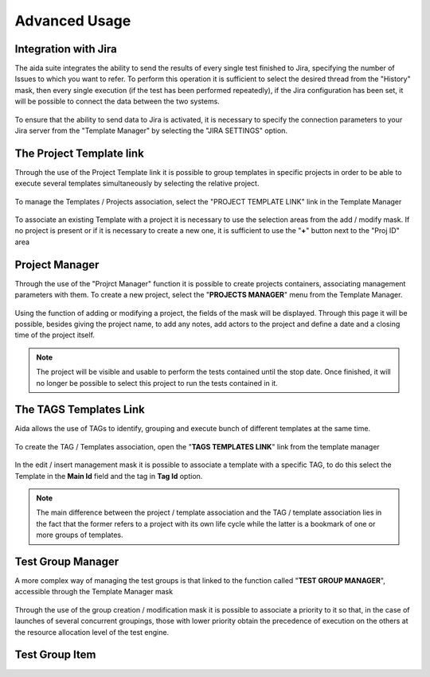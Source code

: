 Advanced Usage
==============

Integration with Jira
-----------------

The aida suite integrates the ability to send the results of every single test finished to Jira, specifying the number of Issues to which you want to refer.
To perform this operation it is sufficient to select the desired thread from the "History" mask, then every single execution (if the test has been performed repeatedly), if the Jira configuration has been set, it will be possible to connect the data between the two systems.

.. figure:: img/jira_list.png
   :scale: 50 %
   :alt: Aida test keywords
   
To ensure that the ability to send data to Jira is activated, it is necessary to specify the connection parameters to your Jira server from the "Template Manager" by selecting the "JIRA SETTINGS" option.

.. figure:: img/jira_setting.png
   :scale: 50 %
   :alt: Aida test keywords


The Project Template link
-----------------

Through the use of the Project Template link it is possible to group templates in specific projects in order to be able to execute several templates simultaneously by selecting the relative project.

.. figure:: img/project_agg.png
   :scale: 50 %
   :alt: Aida test keywords


To manage the Templates / Projects association, select the "PROJECT TEMPLATE LINK" link in the Template Manager

.. figure:: img/project.png
   :scale: 50 %
   :alt: Aida test keywords
   
   
To associate an existing Template with a project it is necessary to use the selection areas from the add / modify mask.
If no project is present or if it is necessary to create a new one, it is sufficient to use the "**+**" button next to the "Proj ID" area

.. figure:: img/project_add.png
   :scale: 50 %
   :alt: Aida test keywords
   
   

Project Manager
-----------------

Through the use of the "Projrct Manager" function it is possible to create projects containers, associating management parameters with them.
To create a new project, select the "**PROJECTS MANAGER**" menu from the Template Manager.

.. figure:: img/pmgm.png
   :scale: 50 %
   :alt: Aida test keywords
 
 
Using the function of adding or modifying a project, the fields of the mask will be displayed.
Through this page it will be possible, besides giving the project name, to add any notes, add actors to the project and define a date and a closing time of the project itself.

.. figure:: img/pmgm_add.png
   :scale: 50 %
   :alt: Aida test keywords

.. note::
   The project will be visible and usable to perform the tests contained until the stop date. Once finished, it will no longer be possible to select this project to run the tests contained in it.



The TAGS Templates Link
-----------------

Aida allows the use of TAGs to identify, grouping and execute bunch of different templates at the same time.

.. figure:: img/tag_agg.png
   :scale: 50 %
   :alt: Aida test keywords


To create the TAG / Templates association, open the "**TAGS TEMPLATES LINK**" link from the template manager

.. figure:: img/tag.png
   :scale: 50 %
   :alt: Aida test keywords
   
   
In the edit / insert management mask it is possible to associate a template with a specific TAG, to do this select the Template in the **Main Id** field and the tag in **Tag Id** option.

.. figure:: img/tag_add.png
   :scale: 50 %
   :alt: Aida test keywords
   
.. note::
   The main difference between the project / template association and the TAG / template association lies in the fact that the former refers to a project with its own life cycle while the latter is a bookmark of one or more groups of templates.


Test Group Manager
-----------------

A more complex way of managing the test groups is that linked to the function called "**TEST GROUP MANAGER**", accessible through the Template Manager mask

.. figure:: img/tgm.png
   :scale: 50 %
   :alt: Aida test keywords

Through the use of the group creation / modification mask it is possible to associate a priority to it so that, in the case of launches of several concurrent groupings, those with lower priority obtain the precedence of execution on the others at the resource allocation level of the test engine.

.. figure:: img/tgm_add.png
   :scale: 50 %
   :alt: Aida test keywords


Test Group Item
-----------------
